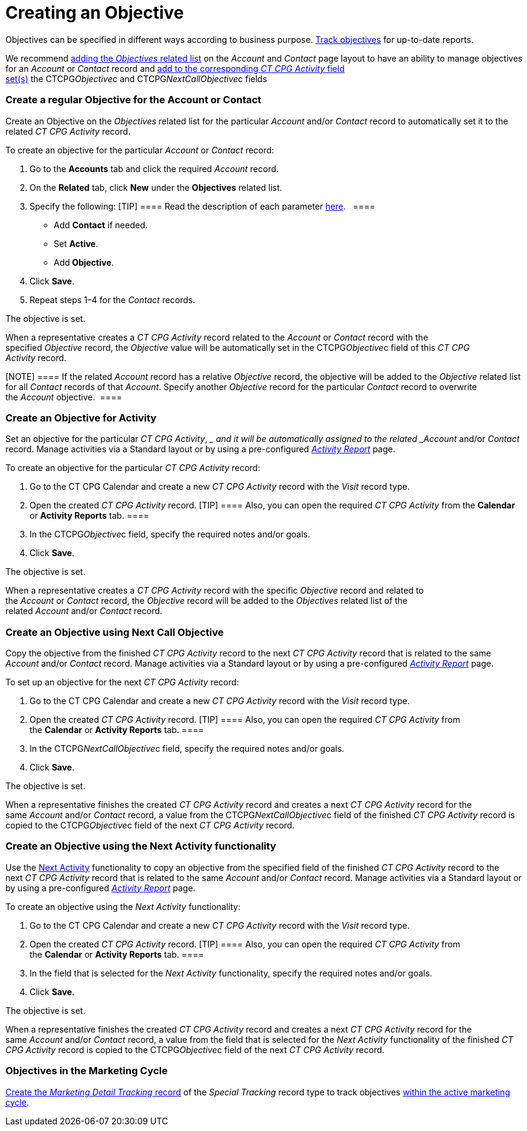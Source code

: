 = Creating an Objective

Objectives can be specified in different ways according to business
purpose. link:admin-guide/objectives-management/enable-objectives-tracking[Track objectives] for
up-to-date reports.

:toc: :toclevels: 3

We recommend
https://help.salesforce.com/articleView?id=admin_files_related_list_setup.htm&type=5[adding
the _Objectives_ related list] on the__ Account__ and _Contact_ page
layout to have an ability to manage objectives for an _Account_ or
_Contact_ record and
link:admin-guide/activity-report-management/manage-field-sets-for-activity-report-pages[add to the
corresponding _CT CPG Activity_ field
set(s)] the CTCPG__Objective__c and CTCPG__NextCallObjective__c fields 

[[h2__1347415082]]
=== Create a regular Objective for the Account or Contact

Create an Objective on the _Objectives_ related list for the particular
_Account_ and/or _Contact_ record to automatically set it to the related
_CT CPG Activity_ record.



To create an objective for the particular _Account_ or _Contact_
record:

. Go to the *Accounts* tab and click the required _Account_ record.
. On the *Related* tab, click *New* under the *Objectives* related list.
. Specify the following:
[TIP] ==== Read the description of each
parameter link:admin-guide/objectives-management/objective-field-reference[here].   ====
* Add *Contact* if needed.
* Set *Active*.
* Add** Objective**.
. Click *Save*.
. Repeat steps 1–4 for the _Contact_ records.

The objective is set.



When a representative creates a _CT CPG Activity_ record related to
the _Account_ or _Contact_ record with the specified _Objective_ record,
the _Objective_ value will be automatically set in
the CTCPG__Objective__c field of this _CT CPG Activity_ record. 

[NOTE] ==== If the related _Account_ record has a
relative _Objective_ record, the objective will be added to
the _Objective_ related list for all _Contact_ records of
that _Account_. Specify another _Objective_ record for the
particular _Contact_ record to overwrite the _Account_ objective.  ====

[[h2__280478342]]
=== Create an Objective for Activity

Set an objective for the particular _CT CPG Activity_, __ and it will be
automatically assigned to the related _Account_ and/or _Contact_ record.
Manage activities via a Standard layout or by using a
pre-configured _link:activity-report-management.html[Activity
Report]_ page. 



To create an objective for the particular _CT CPG Activity_ record:

. Go to the CT CPG Calendar and create a new _CT CPG Activity_ record
with the _Visit_ record type.
. Open the created _CT CPG Activity_ record.
[TIP] ==== Also, you can open the required _CT CPG Activity_
from the *Calendar* or *Activity Reports* tab. ====
. In the CTCPG__Objective__c field, specify the required notes
and/or goals.
. Click *Save*.

The objective is set.



When a representative creates a _CT CPG Activity_ record with the
specific _Objective_ record and related to
the _Account_ or _Contact_ record, the _Objective_ record will be added
to the__ Objectives__ related list of the
related _Account_ and/or _Contact_ record.

[[h2_2098968334]]
=== Create an Objective using Next Call Objective

Copy the objective from the finished _CT CPG Activity_ record to the
next _CT CPG Activity_ record that is related to the same _Account_
and/or __Contact __record. Manage activities via a Standard layout or by
using a pre-configured _link:activity-report-management.html[Activity
Report]_ page.  



To set up an objective for the next _CT CPG Activity_ record:

. Go to the CT CPG Calendar and create a new _CT CPG Activity_ record
with the _Visit_ record type.
. Open the created _CT CPG Activity_ record.
[TIP] ==== Also, you can open the required _CT CPG
Activity_ from the *Calendar* or *Activity Reports* tab. ====
. In the CTCPG__NextCallObjective__c field, specify the required
notes and/or goals.
. Click *Save*.

The objective is set.



When a representative finishes the created _CT CPG Activity_ record and
creates a next _CT CPG Activity_ record for the
same _Account_ and/or __Contact __record, a value from
the CTCPG__NextCallObjective__c field of the finished _CT CPG
Activity_ record is copied to the CTCPG__Objective__c field of
the next _CT CPG Activity_ record. 

[[h2__1099816968]]
=== Create an Objective using the Next Activity functionality

Use the link:configuring-next-activity[Next Activity] functionality
to copy an objective from the specified field of the finished _CT CPG
Activity_ record to the next _CT CPG Activity_ record that is related to
the same _Account_ and/or __Contact __record. Manage activities via a
Standard layout or by using a
pre-configured _link:activity-report-management.html[Activity
Report]_ page.   



To create an objective using the _Next Activity_ functionality:

. Go to the CT CPG Calendar and create a new _CT CPG Activity_ record
with the _Visit_ record type.
. Open the created _CT CPG Activity_ record.
[TIP] ==== Also, you can open the required _CT CPG
Activity_ from the *Calendar* or *Activity Reports* tab. ====
. In the field that is selected for the _Next Activity_
functionality, specify the required notes and/or goals. 
. Click *Save*.

The objective is set.



When a representative finishes the created _CT CPG Activity_ record and
creates a next _CT CPG Activity_ record for the
same _Account_ and/or __Contact __record, a value from the field that is
selected for the _Next Activity_ functionality of the finished _CT CPG
Activity_ record is copied to the CTCPG__Objective__c field of
the next _CT CPG Activity_ record. 

[[h2_97080500]]
=== Objectives in the Marketing Cycle

link:admin-guide/targeting-and-marketing-cycles-management/create-a-new-record-of-marketing-detail-tracking#h2_726145408[Create the _Marketing
Detail Tracking_ record] of the _Special Tracking_ record type to track
objectives link:admin-guide/targeting-and-marketing-cycles-management/ref-guide/index[within the
active marketing cycle].
